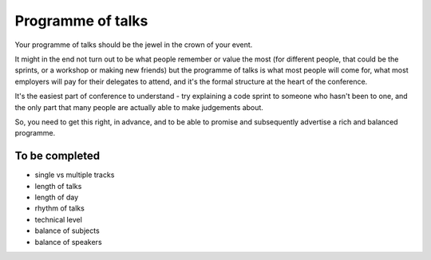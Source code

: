 ==================
Programme of talks
==================

Your programme of talks should be the jewel in the crown of your event.

It might in the end not turn out to be what people remember or value the most (for different
people, that could be the sprints, or a workshop or making new friends) but the programme of talks
is what most people will come for, what most employers will pay for their delegates to attend, and
it's the formal structure at the heart of the conference.

It's the easiest part of conference to understand - try explaining a code sprint to someone who
hasn't been to one, and the only part that many people are actually able to make judgements about.

So, you need to get this right, in advance, and to be able to promise and subsequently advertise a rich and balanced programme.

To be completed
===============

* single vs multiple tracks
* length of talks
* length of day
* rhythm of talks
* technical level
* balance of subjects
* balance of speakers
